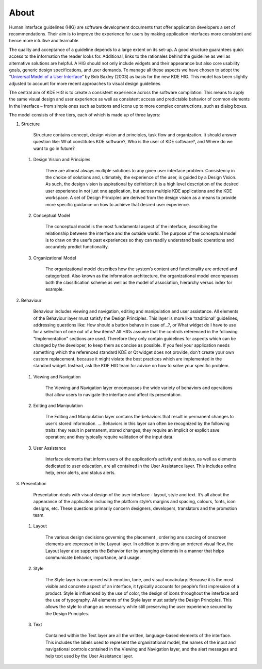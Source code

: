About
=====

Human interface guidelines (HIG) are software development documents that
offer application developers a set of recommendations. Their aim is to
improve the experience for users by making application interfaces more
consistent and hence more intuitive and learnable.

The quality and acceptance of a guideline depends to a large extent on
its set-up. A good structure guarantees quick access to the information
the reader looks for. Additional, links to the rationales behind the
guideline as well as alternative solutions are helpful. A HIG should not
only include widgets and their appearance but also core usability goals,
generic design specifications, and user demands. To manage all these
aspects we have chosen to adopt the 
“\ `Universal Model of a User Interface`_\ ” by Bob Baxley (2003) as basis
for the new KDE HIG. This model has been slightly adjusted to account for 
more recent approaches to visual design guidelines.

The central aim of KDE HIG is to create a consistent experience across
the software compilation. This means to apply the same visual design and
user experience as well as consistent access and predictable behavior of
common elements in the interface – from simple ones such as buttons and
icons up to more complex constructions, such as dialog boxes.

The model consists of three tiers, each of which is made up of three
layers:

#. Structure

      Structure contains concept, design vision and principles, task
      flow and organization. It should answer question like: What
      constitutes KDE software?, Who is the user of KDE software?, and
      Where do we want to go in future?

   #. Design Vision and Principles

         There are almost always multiple solutions to any given user
         interface problem. Consistency in the choice of solutions and,
         ultimately, the experience of the user, is guided by a Design
         Vision. As such, the design vision is aspirational by
         definition; it is a high level description of the desired user
         experience in not just one application, but across multiple KDE
         applications and the KDE workspace. A set of Design Principles
         are derived from the design vision as a means to provide more
         specific guidance on how to achieve that desired user
         experience.

   #. Conceptual Model

         The conceptual model is the most fundamental aspect of the
         interface, describing the relationship between the interface
         and the outside world. The purpose of the conceptual model is
         to draw on the user’s past experiences so they can readily
         understand basic operations and accurately predict
         functionality.

   #. Organizational Model

         The organizational model describes how the system’s content and
         functionality are ordered and categorized. Also known as the
         information architecture, the organizational model encompasses
         both the classification scheme as well as the model of
         association, hierarchy versus index for example.

#. Behaviour

      Behaviour includes viewing and navigation, editing and
      manipulation and user assistance. All elements of the Behaviour
      layer must satisfy the Design Principles. This layer is more like
      ‘traditional’ guidelines, addressing questions like: How should a
      button behave in case of…?, or What widget do I have to use for a
      selection of one out of a few items?
      All HIGs assume that the controls referenced in the following
      "Implementation" sections are used. Therefore they only contain
      guidelines for aspects which can be changed by the developer, to
      keep them as concise as possible.
      If you feel your application needs something which the referenced
      standard KDE or Qt widget does not provide, don't create your own
      custom replacement, because it might violate the best practices which
      are implemented in the standard widget. Instead, ask the KDE HIG
      team for advice on how to solve your specific problem.

   #. Viewing and Navigation

         The Viewing and Navigation layer encompasses the wide variety
         of behaviors and operations that allow users to navigate the
         interface and affect its presentation.

   #. Editing and Manipulation

         The Editing and Manipulation layer contains the behaviors that
         result in permanent changes to user’s stored information. …
         Behaviors in this layer can often be recognized by the
         following traits: they result in permanent, stored changes;
         they require an implicit or explicit save operation; and they
         typically require validation of the input data.

   #. User Assistance

         Interface elements that inform users of the application’s
         activity and status, as well as elements dedicated to user
         education, are all contained in the User Assistance layer. This
         includes online help, error alerts, and status alerts.

#. Presentation

      Presentation deals with visual design of the user interface -
      layout, style and text. It’s all about the appearance of the
      application including the platform style’s margins and spacing,
      colours, fonts, icon designs, etc. These questions primarily
      concern designers, developers, translators and the promotion team.

   #. Layout

         The various design decisions governing the placement , ordering
         ans spacing of onscreen elements are expressed in the Layout
         layer. In addition to providing an ordered visual flow, the
         Layout layer also supports the Behavior tier by arranging
         elements in a manner that helps communicate behavior,
         importance, and usage.

   #. Style

         The Style layer is concerned with emotion, tone, and visual
         vocabulary. Because it is the most visible and concrete aspect
         of an interface, it typically accounts for people’s first
         impression of a product. Style is influenced by the use of
         color, the design of icons throughout the interface and the use
         of typography. All elements of the Style layer must satisfy the
         Design Principles. This allows the style to change as necessary
         while still preserving the user experience secured by the
         Design Principles.

   #. Text

         Contained within the Text layer are all the written,
         language-based elements of the interface. This includes the
         labels used to represent the organizational model, the names of
         the input and navigational controls contained in the Viewing
         and Navigation layer, and the alert messages and help text used
         by the User Assistance layer.

.. _Universal Model of a User Interface: http://www.baxleydesign.com/pdfs/dux03_baxleyUIModel.pdf

